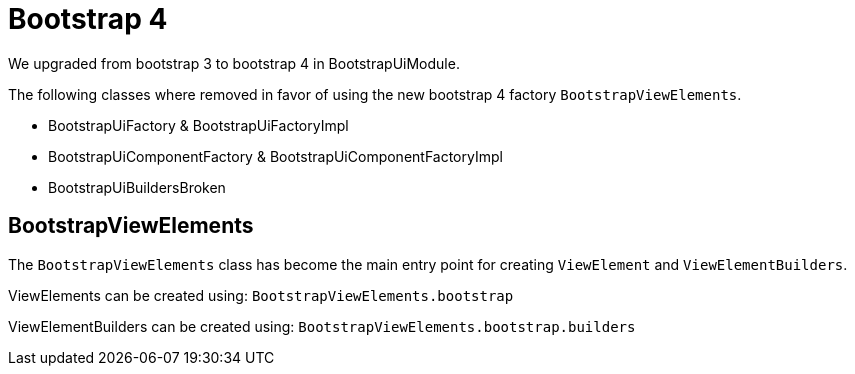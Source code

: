= Bootstrap 4

We upgraded from bootstrap 3 to bootstrap 4 in BootstrapUiModule.

The following classes where removed in favor of using the new bootstrap 4 factory `BootstrapViewElements`.

* BootstrapUiFactory & BootstrapUiFactoryImpl
* BootstrapUiComponentFactory & BootstrapUiComponentFactoryImpl
* BootstrapUiBuildersBroken

== BootstrapViewElements
The `BootstrapViewElements` class has become the main entry point for creating `ViewElement` and `ViewElementBuilders`.

ViewElements can be created using: `BootstrapViewElements.bootstrap`

ViewElementBuilders can be created using: `BootstrapViewElements.bootstrap.builders`

